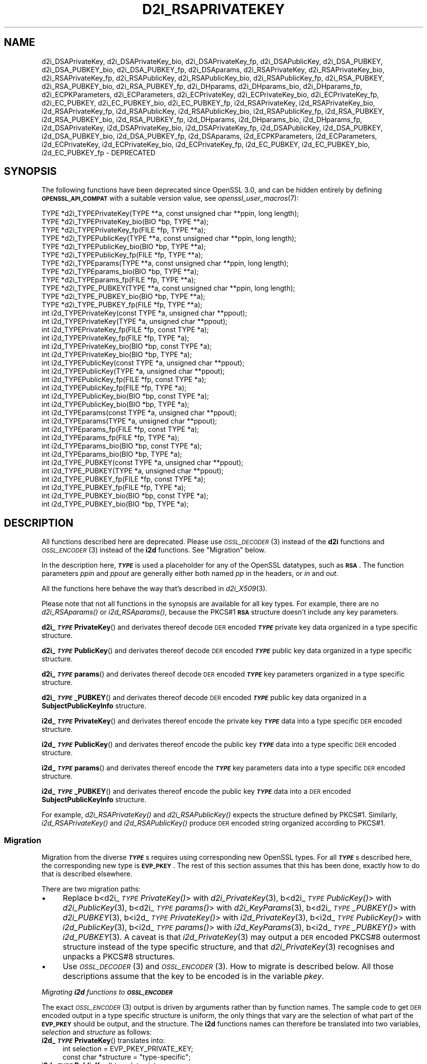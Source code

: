 .\" Automatically generated by Pod::Man 2.27 (Pod::Simple 3.28)
.\"
.\" Standard preamble:
.\" ========================================================================
.de Sp \" Vertical space (when we can't use .PP)
.if t .sp .5v
.if n .sp
..
.de Vb \" Begin verbatim text
.ft CW
.nf
.ne \\$1
..
.de Ve \" End verbatim text
.ft R
.fi
..
.\" Set up some character translations and predefined strings.  \*(-- will
.\" give an unbreakable dash, \*(PI will give pi, \*(L" will give a left
.\" double quote, and \*(R" will give a right double quote.  \*(C+ will
.\" give a nicer C++.  Capital omega is used to do unbreakable dashes and
.\" therefore won't be available.  \*(C` and \*(C' expand to `' in nroff,
.\" nothing in troff, for use with C<>.
.tr \(*W-
.ds C+ C\v'-.1v'\h'-1p'\s-2+\h'-1p'+\s0\v'.1v'\h'-1p'
.ie n \{\
.    ds -- \(*W-
.    ds PI pi
.    if (\n(.H=4u)&(1m=24u) .ds -- \(*W\h'-12u'\(*W\h'-12u'-\" diablo 10 pitch
.    if (\n(.H=4u)&(1m=20u) .ds -- \(*W\h'-12u'\(*W\h'-8u'-\"  diablo 12 pitch
.    ds L" ""
.    ds R" ""
.    ds C` ""
.    ds C' ""
'br\}
.el\{\
.    ds -- \|\(em\|
.    ds PI \(*p
.    ds L" ``
.    ds R" ''
.    ds C`
.    ds C'
'br\}
.\"
.\" Escape single quotes in literal strings from groff's Unicode transform.
.ie \n(.g .ds Aq \(aq
.el       .ds Aq '
.\"
.\" If the F register is turned on, we'll generate index entries on stderr for
.\" titles (.TH), headers (.SH), subsections (.SS), items (.Ip), and index
.\" entries marked with X<> in POD.  Of course, you'll have to process the
.\" output yourself in some meaningful fashion.
.\"
.\" Avoid warning from groff about undefined register 'F'.
.de IX
..
.nr rF 0
.if \n(.g .if rF .nr rF 1
.if (\n(rF:(\n(.g==0)) \{
.    if \nF \{
.        de IX
.        tm Index:\\$1\t\\n%\t"\\$2"
..
.        if !\nF==2 \{
.            nr % 0
.            nr F 2
.        \}
.    \}
.\}
.rr rF
.\"
.\" Accent mark definitions (@(#)ms.acc 1.5 88/02/08 SMI; from UCB 4.2).
.\" Fear.  Run.  Save yourself.  No user-serviceable parts.
.    \" fudge factors for nroff and troff
.if n \{\
.    ds #H 0
.    ds #V .8m
.    ds #F .3m
.    ds #[ \f1
.    ds #] \fP
.\}
.if t \{\
.    ds #H ((1u-(\\\\n(.fu%2u))*.13m)
.    ds #V .6m
.    ds #F 0
.    ds #[ \&
.    ds #] \&
.\}
.    \" simple accents for nroff and troff
.if n \{\
.    ds ' \&
.    ds ` \&
.    ds ^ \&
.    ds , \&
.    ds ~ ~
.    ds /
.\}
.if t \{\
.    ds ' \\k:\h'-(\\n(.wu*8/10-\*(#H)'\'\h"|\\n:u"
.    ds ` \\k:\h'-(\\n(.wu*8/10-\*(#H)'\`\h'|\\n:u'
.    ds ^ \\k:\h'-(\\n(.wu*10/11-\*(#H)'^\h'|\\n:u'
.    ds , \\k:\h'-(\\n(.wu*8/10)',\h'|\\n:u'
.    ds ~ \\k:\h'-(\\n(.wu-\*(#H-.1m)'~\h'|\\n:u'
.    ds / \\k:\h'-(\\n(.wu*8/10-\*(#H)'\z\(sl\h'|\\n:u'
.\}
.    \" troff and (daisy-wheel) nroff accents
.ds : \\k:\h'-(\\n(.wu*8/10-\*(#H+.1m+\*(#F)'\v'-\*(#V'\z.\h'.2m+\*(#F'.\h'|\\n:u'\v'\*(#V'
.ds 8 \h'\*(#H'\(*b\h'-\*(#H'
.ds o \\k:\h'-(\\n(.wu+\w'\(de'u-\*(#H)/2u'\v'-.3n'\*(#[\z\(de\v'.3n'\h'|\\n:u'\*(#]
.ds d- \h'\*(#H'\(pd\h'-\w'~'u'\v'-.25m'\f2\(hy\fP\v'.25m'\h'-\*(#H'
.ds D- D\\k:\h'-\w'D'u'\v'-.11m'\z\(hy\v'.11m'\h'|\\n:u'
.ds th \*(#[\v'.3m'\s+1I\s-1\v'-.3m'\h'-(\w'I'u*2/3)'\s-1o\s+1\*(#]
.ds Th \*(#[\s+2I\s-2\h'-\w'I'u*3/5'\v'-.3m'o\v'.3m'\*(#]
.ds ae a\h'-(\w'a'u*4/10)'e
.ds Ae A\h'-(\w'A'u*4/10)'E
.    \" corrections for vroff
.if v .ds ~ \\k:\h'-(\\n(.wu*9/10-\*(#H)'\s-2\u~\d\s+2\h'|\\n:u'
.if v .ds ^ \\k:\h'-(\\n(.wu*10/11-\*(#H)'\v'-.4m'^\v'.4m'\h'|\\n:u'
.    \" for low resolution devices (crt and lpr)
.if \n(.H>23 .if \n(.V>19 \
\{\
.    ds : e
.    ds 8 ss
.    ds o a
.    ds d- d\h'-1'\(ga
.    ds D- D\h'-1'\(hy
.    ds th \o'bp'
.    ds Th \o'LP'
.    ds ae ae
.    ds Ae AE
.\}
.rm #[ #] #H #V #F C
.\" ========================================================================
.\"
.IX Title "D2I_RSAPRIVATEKEY 3ossl"
.TH D2I_RSAPRIVATEKEY 3ossl "2021-12-15" "3.0.1" "OpenSSL"
.\" For nroff, turn off justification.  Always turn off hyphenation; it makes
.\" way too many mistakes in technical documents.
.if n .ad l
.nh
.SH "NAME"
d2i_DSAPrivateKey,
d2i_DSAPrivateKey_bio,
d2i_DSAPrivateKey_fp,
d2i_DSAPublicKey,
d2i_DSA_PUBKEY,
d2i_DSA_PUBKEY_bio,
d2i_DSA_PUBKEY_fp,
d2i_DSAparams,
d2i_RSAPrivateKey,
d2i_RSAPrivateKey_bio,
d2i_RSAPrivateKey_fp,
d2i_RSAPublicKey,
d2i_RSAPublicKey_bio,
d2i_RSAPublicKey_fp,
d2i_RSA_PUBKEY,
d2i_RSA_PUBKEY_bio,
d2i_RSA_PUBKEY_fp,
d2i_DHparams,
d2i_DHparams_bio,
d2i_DHparams_fp,
d2i_ECPKParameters,
d2i_ECParameters,
d2i_ECPrivateKey,
d2i_ECPrivateKey_bio,
d2i_ECPrivateKey_fp,
d2i_EC_PUBKEY,
d2i_EC_PUBKEY_bio,
d2i_EC_PUBKEY_fp,
i2d_RSAPrivateKey,
i2d_RSAPrivateKey_bio,
i2d_RSAPrivateKey_fp,
i2d_RSAPublicKey,
i2d_RSAPublicKey_bio,
i2d_RSAPublicKey_fp,
i2d_RSA_PUBKEY,
i2d_RSA_PUBKEY_bio,
i2d_RSA_PUBKEY_fp,
i2d_DHparams,
i2d_DHparams_bio,
i2d_DHparams_fp,
i2d_DSAPrivateKey,
i2d_DSAPrivateKey_bio,
i2d_DSAPrivateKey_fp,
i2d_DSAPublicKey,
i2d_DSA_PUBKEY,
i2d_DSA_PUBKEY_bio,
i2d_DSA_PUBKEY_fp,
i2d_DSAparams,
i2d_ECPKParameters,
i2d_ECParameters,
i2d_ECPrivateKey,
i2d_ECPrivateKey_bio,
i2d_ECPrivateKey_fp,
i2d_EC_PUBKEY,
i2d_EC_PUBKEY_bio,
i2d_EC_PUBKEY_fp
\&\- DEPRECATED
.SH "SYNOPSIS"
.IX Header "SYNOPSIS"
The following functions have been deprecated since OpenSSL 3.0, and can be
hidden entirely by defining \fB\s-1OPENSSL_API_COMPAT\s0\fR with a suitable version value,
see \fIopenssl_user_macros\fR\|(7):
.PP
.Vb 12
\& TYPE *d2i_TYPEPrivateKey(TYPE **a, const unsigned char **ppin, long length);
\& TYPE *d2i_TYPEPrivateKey_bio(BIO *bp, TYPE **a);
\& TYPE *d2i_TYPEPrivateKey_fp(FILE *fp, TYPE **a);
\& TYPE *d2i_TYPEPublicKey(TYPE **a, const unsigned char **ppin, long length);
\& TYPE *d2i_TYPEPublicKey_bio(BIO *bp, TYPE **a);
\& TYPE *d2i_TYPEPublicKey_fp(FILE *fp, TYPE **a);
\& TYPE *d2i_TYPEparams(TYPE **a, const unsigned char **ppin, long length);
\& TYPE *d2i_TYPEparams_bio(BIO *bp, TYPE **a);
\& TYPE *d2i_TYPEparams_fp(FILE *fp, TYPE **a);
\& TYPE *d2i_TYPE_PUBKEY(TYPE **a, const unsigned char **ppin, long length);
\& TYPE *d2i_TYPE_PUBKEY_bio(BIO *bp, TYPE **a);
\& TYPE *d2i_TYPE_PUBKEY_fp(FILE *fp, TYPE **a);
\&
\& int i2d_TYPEPrivateKey(const TYPE *a, unsigned char **ppout);
\& int i2d_TYPEPrivateKey(TYPE *a, unsigned char **ppout);
\& int i2d_TYPEPrivateKey_fp(FILE *fp, const TYPE *a);
\& int i2d_TYPEPrivateKey_fp(FILE *fp, TYPE *a);
\& int i2d_TYPEPrivateKey_bio(BIO *bp, const TYPE *a);
\& int i2d_TYPEPrivateKey_bio(BIO *bp, TYPE *a);
\& int i2d_TYPEPublicKey(const TYPE *a, unsigned char **ppout);
\& int i2d_TYPEPublicKey(TYPE *a, unsigned char **ppout);
\& int i2d_TYPEPublicKey_fp(FILE *fp, const TYPE *a);
\& int i2d_TYPEPublicKey_fp(FILE *fp, TYPE *a);
\& int i2d_TYPEPublicKey_bio(BIO *bp, const TYPE *a);
\& int i2d_TYPEPublicKey_bio(BIO *bp, TYPE *a);
\& int i2d_TYPEparams(const TYPE *a, unsigned char **ppout);
\& int i2d_TYPEparams(TYPE *a, unsigned char **ppout);
\& int i2d_TYPEparams_fp(FILE *fp, const TYPE *a);
\& int i2d_TYPEparams_fp(FILE *fp, TYPE *a);
\& int i2d_TYPEparams_bio(BIO *bp, const TYPE *a);
\& int i2d_TYPEparams_bio(BIO *bp, TYPE *a);
\& int i2d_TYPE_PUBKEY(const TYPE *a, unsigned char **ppout);
\& int i2d_TYPE_PUBKEY(TYPE *a, unsigned char **ppout);
\& int i2d_TYPE_PUBKEY_fp(FILE *fp, const TYPE *a);
\& int i2d_TYPE_PUBKEY_fp(FILE *fp, TYPE *a);
\& int i2d_TYPE_PUBKEY_bio(BIO *bp, const TYPE *a);
\& int i2d_TYPE_PUBKEY_bio(BIO *bp, TYPE *a);
.Ve
.SH "DESCRIPTION"
.IX Header "DESCRIPTION"
All functions described here are deprecated.  Please use \s-1\fIOSSL_DECODER\s0\fR\|(3)
instead of the \fBd2i\fR functions and \s-1\fIOSSL_ENCODER\s0\fR\|(3) instead of the \fBi2d\fR
functions.  See \*(L"Migration\*(R" below.
.PP
In the description here, \fB\f(BI\s-1TYPE\s0\fB\fR is used a placeholder for any of the
OpenSSL datatypes, such as \fB\s-1RSA\s0\fR.
The function parameters \fIppin\fR and \fIppout\fR are generally either both named
\&\fIpp\fR in the headers, or \fIin\fR and \fIout\fR.
.PP
All the functions here behave the way that's described in \fId2i_X509\fR\|(3).
.PP
Please note that not all functions in the synopsis are available for all key
types.  For example, there are no \fId2i_RSAparams()\fR or \fIi2d_RSAparams()\fR,
because the PKCS#1 \fB\s-1RSA\s0\fR structure doesn't include any key parameters.
.PP
\&\fBd2i_\f(BI\s-1TYPE\s0\fBPrivateKey\fR() and derivates thereof decode \s-1DER\s0 encoded
\&\fB\f(BI\s-1TYPE\s0\fB\fR private key data organized in a type specific structure.
.PP
\&\fBd2i_\f(BI\s-1TYPE\s0\fBPublicKey\fR() and derivates thereof decode \s-1DER\s0 encoded
\&\fB\f(BI\s-1TYPE\s0\fB\fR public key data organized in a type specific structure.
.PP
\&\fBd2i_\f(BI\s-1TYPE\s0\fBparams\fR() and derivates thereof decode \s-1DER\s0 encoded \fB\f(BI\s-1TYPE\s0\fB\fR
key parameters organized in a type specific structure.
.PP
\&\fBd2i_\f(BI\s-1TYPE\s0\fB_PUBKEY\fR() and derivates thereof decode \s-1DER\s0 encoded \fB\f(BI\s-1TYPE\s0\fB\fR
public key data organized in a \fBSubjectPublicKeyInfo\fR structure.
.PP
\&\fBi2d_\f(BI\s-1TYPE\s0\fBPrivateKey\fR() and derivates thereof encode the private key
\&\fB\f(BI\s-1TYPE\s0\fB\fR data into a type specific \s-1DER\s0 encoded structure.
.PP
\&\fBi2d_\f(BI\s-1TYPE\s0\fBPublicKey\fR() and derivates thereof encode the public key
\&\fB\f(BI\s-1TYPE\s0\fB\fR data into a type specific \s-1DER\s0 encoded structure.
.PP
\&\fBi2d_\f(BI\s-1TYPE\s0\fBparams\fR() and derivates thereof encode the \fB\f(BI\s-1TYPE\s0\fB\fR key
parameters data into a type specific \s-1DER\s0 encoded structure.
.PP
\&\fBi2d_\f(BI\s-1TYPE\s0\fB_PUBKEY\fR() and derivates thereof encode the public key
\&\fB\f(BI\s-1TYPE\s0\fB\fR data into a \s-1DER\s0 encoded \fBSubjectPublicKeyInfo\fR structure.
.PP
For example, \fId2i_RSAPrivateKey()\fR and \fId2i_RSAPublicKey()\fR expects the
structure defined by PKCS#1.
Similarly, \fIi2d_RSAPrivateKey()\fR and  \fIi2d_RSAPublicKey()\fR produce \s-1DER\s0 encoded
string organized according to PKCS#1.
.SS "Migration"
.IX Subsection "Migration"
Migration from the diverse \fB\f(BI\s-1TYPE\s0\fB\fRs requires using corresponding new
OpenSSL types.  For all \fB\f(BI\s-1TYPE\s0\fB\fRs described here, the corresponding new
type is \fB\s-1EVP_PKEY\s0\fR.  The rest of this section assumes that this has been
done, exactly how to do that is described elsewhere.
.PP
There are two migration paths:
.IP "\(bu" 4
Replace
b<d2i_\fI\s-1TYPE\s0\fR\fIPrivateKey()\fR> with \fId2i_PrivateKey\fR\|(3),
b<d2i_\fI\s-1TYPE\s0\fR\fIPublicKey()\fR> with \fId2i_PublicKey\fR\|(3),
b<d2i_\fI\s-1TYPE\s0\fR\fIparams()\fR> with \fId2i_KeyParams\fR\|(3),
b<d2i_\fI\s-1TYPE\s0\fR\fI_PUBKEY()\fR> with \fId2i_PUBKEY\fR\|(3),
b<i2d_\fI\s-1TYPE\s0\fR\fIPrivateKey()\fR> with \fIi2d_PrivateKey\fR\|(3),
b<i2d_\fI\s-1TYPE\s0\fR\fIPublicKey()\fR> with \fIi2d_PublicKey\fR\|(3),
b<i2d_\fI\s-1TYPE\s0\fR\fIparams()\fR> with \fIi2d_KeyParams\fR\|(3),
b<i2d_\fI\s-1TYPE\s0\fR\fI_PUBKEY()\fR> with \fIi2d_PUBKEY\fR\|(3).
A caveat is that \fIi2d_PrivateKey\fR\|(3) may output a \s-1DER\s0 encoded PKCS#8
outermost structure instead of the type specific structure, and that
\&\fId2i_PrivateKey\fR\|(3) recognises and unpacks a PKCS#8 structures.
.IP "\(bu" 4
Use \s-1\fIOSSL_DECODER\s0\fR\|(3) and \s-1\fIOSSL_ENCODER\s0\fR\|(3).  How to migrate is described
below.  All those descriptions assume that the key to be encoded is in the
variable \fIpkey\fR.
.PP
\fIMigrating \f(BIi2d\fI functions to \f(BI\s-1OSSL_ENCODER\s0\fI\fR
.IX Subsection "Migrating i2d functions to OSSL_ENCODER"
.PP
The exact \s-1\fIOSSL_ENCODER\s0\fR\|(3) output is driven by arguments rather than by
function names.  The sample code to get \s-1DER\s0 encoded output in a type
specific structure is uniform, the only things that vary are the selection
of what part of the \fB\s-1EVP_PKEY\s0\fR should be output, and the structure.  The
\&\fBi2d\fR functions names can therefore be translated into two variables,
\&\fIselection\fR and \fIstructure\fR as follows:
.IP "\fBi2d_\f(BI\s-1TYPE\s0\fBPrivateKey\fR() translates into:" 4
.IX Item "i2d_TYPEPrivateKey() translates into:"
.Vb 2
\& int selection = EVP_PKEY_PRIVATE_KEY;
\& const char *structure = "type\-specific";
.Ve
.IP "\fBi2d_\f(BI\s-1TYPE\s0\fBPublicKey\fR() translates into:" 4
.IX Item "i2d_TYPEPublicKey() translates into:"
.Vb 2
\& int selection = EVP_PKEY_PUBLIC_KEY;
\& const char *structure = "type\-specific";
.Ve
.IP "\fBi2d_\f(BI\s-1TYPE\s0\fBparams\fR() translates into:" 4
.IX Item "i2d_TYPEparams() translates into:"
.Vb 2
\& int selection = EVP_PKEY_PARAMETERS;
\& const char *structure = "type\-specific";
.Ve
.IP "\fBi2d_\f(BI\s-1TYPE\s0\fB_PUBKEY\fR() translates into:" 4
.IX Item "i2d_TYPE_PUBKEY() translates into:"
.Vb 2
\& int selection = EVP_PKEY_PUBLIC_KEY;
\& const char *structure = "SubjectPublicKeyInfo";
.Ve
.PP
The following sample code does the rest of the work:
.PP
.Vb 10
\& unsigned char *p = buffer;     /* |buffer| is supplied by the caller */
\& size_t len = buffer_size;      /* assumed be the size of |buffer| */
\& OSSL_ENCODER_CTX *ctx =
\&     OSSL_ENCODER_CTX_new_for_pkey(pkey, selection, "DER", structure,
\&                                   NULL, NULL);
\& if (ctx == NULL) {
\&     /* fatal error handling */
\& }
\& if (OSSL_ENCODER_CTX_get_num_encoders(ctx) == 0) {
\&     OSSL_ENCODER_CTX_free(ctx);
\&     /* non\-fatal error handling */
\& }
\& if (!OSSL_ENCODER_to_data(ctx, &p, &len)) {
\&     OSSL_ENCODER_CTX_free(ctx);
\&     /* error handling */
\& }
\& OSSL_ENCODER_CTX_free(ctx);
.Ve
.SH "NOTES"
.IX Header "NOTES"
The letters \fBi\fR and \fBd\fR in \fBi2d_\f(BI\s-1TYPE\s0\fB\fR() stand for
\&\*(L"internal\*(R" (that is, an internal C structure) and \*(L"\s-1DER\*(R"\s0 respectively.
So \fBi2d_\f(BI\s-1TYPE\s0\fB\fR() converts from internal to \s-1DER.\s0
.PP
The functions can also understand \fB\s-1BER\s0\fR forms.
.PP
The actual \s-1TYPE\s0 structure passed to \fBi2d_\f(BI\s-1TYPE\s0\fB\fR() must be a valid
populated \fB\f(BI\s-1TYPE\s0\fB\fR structure \*(-- it \fBcannot\fR simply be fed with an
empty structure such as that returned by \fITYPE_new()\fR.
.PP
The encoded data is in binary form and may contain embedded zeros.
Therefore, any \s-1FILE\s0 pointers or BIOs should be opened in binary mode.
Functions such as \fIstrlen()\fR will \fBnot\fR return the correct length
of the encoded structure.
.PP
The ways that \fI*ppin\fR and \fI*ppout\fR are incremented after the operation
can trap the unwary. See the \fB\s-1WARNINGS\s0\fR section in \fId2i_X509\fR\|(3) for some
common errors.
The reason for this-auto increment behaviour is to reflect a typical
usage of \s-1ASN1\s0 functions: after one structure is encoded or decoded
another will be processed after it.
.PP
The following points about the data types might be useful:
.IP "\fB\s-1DSA_PUBKEY\s0\fR" 4
.IX Item "DSA_PUBKEY"
Represents a \s-1DSA\s0 public key using a \fBSubjectPublicKeyInfo\fR structure.
.IP "\fBDSAPublicKey\fR, \fBDSAPrivateKey\fR" 4
.IX Item "DSAPublicKey, DSAPrivateKey"
Use a non-standard OpenSSL format and should be avoided; use \fB\s-1DSA_PUBKEY\s0\fR,
\&\fIPEM_write_PrivateKey\fR\|(3), or similar instead.
.SH "RETURN VALUES"
.IX Header "RETURN VALUES"
\&\fBd2i_\f(BI\s-1TYPE\s0\fB\fR(), \fBd2i_\f(BI\s-1TYPE\s0\fB_bio\fR() and \fBd2i_\f(BI\s-1TYPE\s0\fB_fp\fR() return a valid
\&\fB\f(BI\s-1TYPE\s0\fB\fR structure or \s-1NULL\s0 if an error occurs.  If the \*(L"reuse\*(R" capability has
been used with a valid structure being passed in via \fIa\fR, then the object is
freed in the event of error and \fI*a\fR is set to \s-1NULL.\s0
.PP
\&\fBi2d_\f(BI\s-1TYPE\s0\fB\fR() returns the number of bytes successfully encoded or a negative
value if an error occurs.
.PP
\&\fBi2d_\f(BI\s-1TYPE\s0\fB_bio\fR() and \fBi2d_\f(BI\s-1TYPE\s0\fB_fp\fR() return 1 for success and 0 if an
error occurs.
.SH "SEE ALSO"
.IX Header "SEE ALSO"
\&\s-1\fIOSSL_ENCODER\s0\fR\|(3), \s-1\fIOSSL_DECODER\s0\fR\|(3),
\&\fId2i_PrivateKey\fR\|(3), \fId2i_PublicKey\fR\|(3), \fId2i_KeyParams\fR\|(3),
\&\fId2i_PUBKEY\fR\|(3),
\&\fIi2d_PrivateKey\fR\|(3), \fIi2d_PublicKey\fR\|(3), \fIi2d_KeyParams\fR\|(3),
\&\fIi2d_PUBKEY\fR\|(3)
.SH "COPYRIGHT"
.IX Header "COPYRIGHT"
Copyright 2020\-2021 The OpenSSL Project Authors. All Rights Reserved.
.PP
Licensed under the Apache License 2.0 (the \*(L"License\*(R").  You may not use
this file except in compliance with the License.  You can obtain a copy
in the file \s-1LICENSE\s0 in the source distribution or at
<https://www.openssl.org/source/license.html>.

